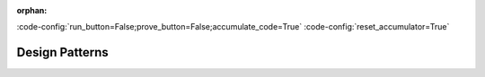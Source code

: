 :orphan:

:code-config:`run_button=False;prove_button=False;accumulate_code=True`
:code-config:`reset_accumulator=True`

Design Patterns
===============

.. role:: ada(code)
   :language: ada

.. role:: c(code)
   :language: c

.. role:: cpp(code)
   :language: c++
